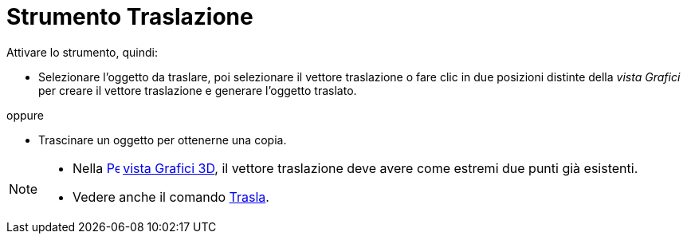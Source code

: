 = Strumento Traslazione
:page-en: tools/Translate_by_Vector
ifdef::env-github[:imagesdir: /it/modules/ROOT/assets/images]

Attivare lo strumento, quindi:

* Selezionare l'oggetto da traslare, poi selezionare il vettore traslazione o fare clic in due posizioni distinte della _vista Grafici_ per creare il vettore traslazione e generare l'oggetto traslato. 

oppure

* Trascinare un oggetto per ottenerne una copia.

[NOTE]
====

* Nella xref:/3D_Graphics_View.adoc[image:16px-Perspectives_algebra_3Dgraphics.svg.png[Perspectives algebra
3Dgraphics.svg,width=16,height=16]] xref:/3D_Graphics_View.adoc[vista Grafici 3D], il vettore traslazione deve avere come estremi due punti già esistenti.
* Vedere anche il comando xref:/commands/Trasla.adoc[Trasla].

====
